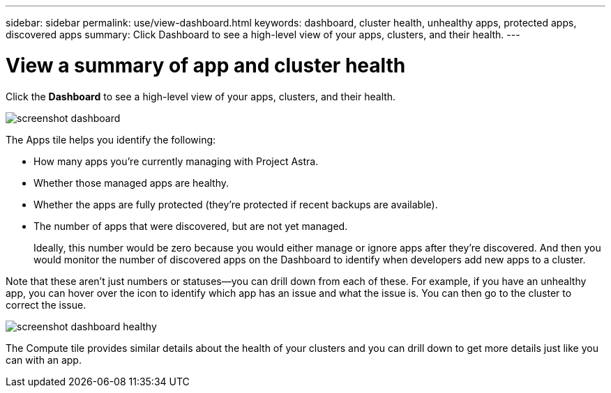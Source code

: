 ---
sidebar: sidebar
permalink: use/view-dashboard.html
keywords: dashboard, cluster health, unhealthy apps, protected apps, discovered apps
summary: Click Dashboard to see a high-level view of your apps, clusters, and their health.
---

= View a summary of app and cluster health
:hardbreaks:
:icons: font
:imagesdir: ../media/use/

[.lead]
Click the *Dashboard* to see a high-level view of your apps, clusters, and their health.

image:screenshot-dashboard.gif[]

The Apps tile helps you identify the following:

* How many apps you're currently managing with Project Astra.
* Whether those managed apps are healthy.
* Whether the apps are fully protected (they're protected if recent backups are available).
* The number of apps that were discovered, but are not yet managed.
+
Ideally, this number would be zero because you would either manage or ignore apps after they're discovered. And then you would monitor the number of discovered apps on the Dashboard to identify when developers add new apps to a cluster.

Note that these aren't just numbers or statuses--you can drill down from each of these. For example, if you have an unhealthy app, you can hover over the icon to identify which app has an issue and what the issue is. You can then go to the cluster to correct the issue.

image:screenshot-dashboard-healthy.gif[]

The Compute tile provides similar details about the health of your clusters and you can drill down to get more details just like you can with an app.
